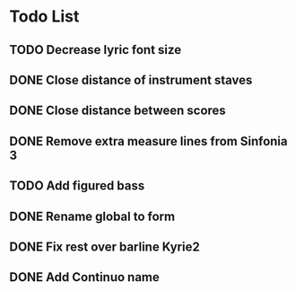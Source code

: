 * Todo List
** TODO Decrease lyric font size
** DONE Close distance of instrument staves
:LOGBOOK:
- State "DONE"       from "TODO"       [2024-02-27 Tue 22:49]
:END:
** DONE Close distance between scores
:LOGBOOK:
- State "DONE"       from "TODO"       [2024-02-27 Tue 22:49]
:END:
** DONE Remove extra measure lines from Sinfonia 3
:LOGBOOK:
- State "DONE"       from "TODO"       [2024-02-27 Tue 19:41]
:END:
** TODO Add figured bass
** DONE Rename global to form
:LOGBOOK:
- State "DONE"       from "TODO"       [2024-02-27 Tue 21:12]
:END:
** DONE Fix rest over barline Kyrie2
:LOGBOOK:
- State "DONE"       from "TODO"       [2024-02-27 Tue 20:00]
:END:
** DONE Add Continuo name
:LOGBOOK:
- State "DONE"       from "TODO"       [2024-02-27 Tue 20:44]
:END:
